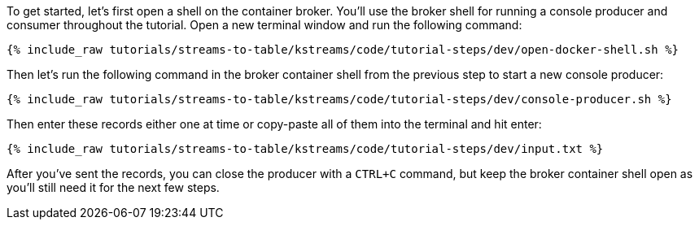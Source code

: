 ////
   Example content file for how to include a console producer(s) in the tutorial.
   Usually you'll include a line referencing the script to run the console producer and also include some content
   describing how to input data as shown below.

   Again modify this file as you need for your tutorial, as this is just sample content.  You also may have more than one
   console producer to run depending on how you structure your tutorial

////

To get started, let's first open a shell on the container broker.  You'll use the broker shell for running a console producer and consumer throughout the tutorial.
Open a new terminal window and run the following command:

+++++
<pre class="snippet"><code class="shell">{% include_raw tutorials/streams-to-table/kstreams/code/tutorial-steps/dev/open-docker-shell.sh %}</code></pre>
+++++


Then let's run the following command in the broker container shell from the previous step to start a new console producer:

+++++
<pre class="snippet"><code class="shell">{% include_raw tutorials/streams-to-table/kstreams/code/tutorial-steps/dev/console-producer.sh %}</code></pre>
+++++


Then enter these records either one at time or copy-paste all of them into the terminal and hit enter:

+++++
<pre class="snippet"><code class="shell">{% include_raw tutorials/streams-to-table/kstreams/code/tutorial-steps/dev/input.txt %}</code></pre>
+++++

After you've sent the records, you can close the producer with a `CTRL+C` command, but keep the broker container shell open as you'll still need it for the next few steps.

